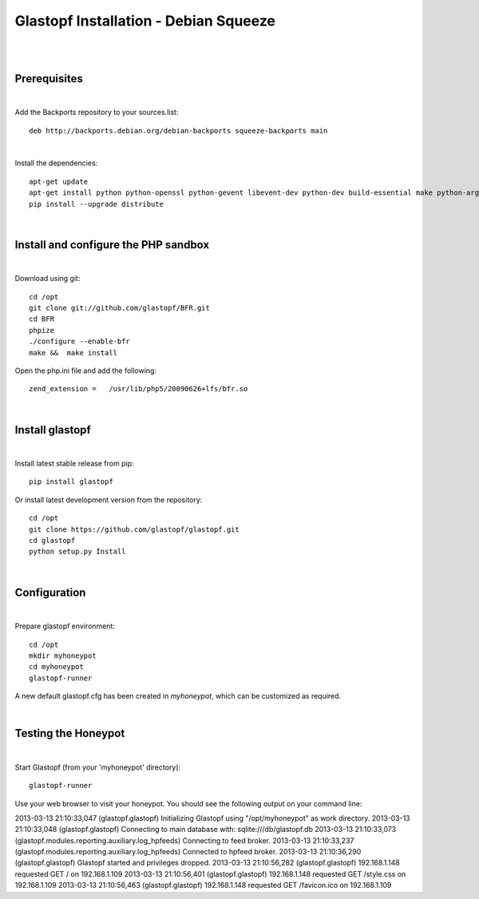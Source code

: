 Glastopf Installation - Debian Squeeze
---------------------------------------
| 
| 

Prerequisites
=============
|

Add the Backports repository to your sources.list::

    deb http://backports.debian.org/debian-backports squeeze-backports main

|
Install the dependencies::	

    apt-get update
    apt-get install python python-openssl python-gevent libevent-dev python-dev build-essential make python-argparse python-chardet python-requests python-sqlalchemy python-lxml python-beautifulsoup mongodb python-pip python-dev python-numpy python-setuptools python-numpy-dev python-scipy libatlas-dev g++ git php5 php5-dev liblapack-dev gfortran 
    pip install --upgrade distribute
| 

Install and configure the PHP sandbox
=====================================
| 
Download using git::

    cd /opt
    git clone git://github.com/glastopf/BFR.git
    cd BFR
    phpize
    ./configure --enable-bfr
    make &&  make install


Open the php.ini file and add the following::

    zend_extension =   /usr/lib/php5/20090626+lfs/bfr.so

|

Install glastopf
==================
| 
Install latest stable release from pip::

    pip install glastopf

Or install latest development version from the repository::

    cd /opt
    git clone https://github.com/glastopf/glastopf.git
    cd glastopf
    python setup.py Install
| 

Configuration
=========================
| 

Prepare glastopf environment::

	cd /opt
	mkdir myhoneypot
	cd myhoneypot
	glastopf-runner

A new default glastopf.cfg has been created in *myhoneypot*, which can be customized as required.

| 


Testing the Honeypot
====================
|

Start Glastopf (from your 'myhoneypot' directory)::

    glastopf-runner

Use your web browser to visit your honeypot. You should see the following output on your command line::

2013-03-13 21:10:33,047 (glastopf.glastopf) Initializing Glastopf using "/opt/myhoneypot" as work directory.
2013-03-13 21:10:33,048 (glastopf.glastopf) Connecting to main database with: sqlite:///db/glastopf.db
2013-03-13 21:10:33,073 (glastopf.modules.reporting.auxiliary.log_hpfeeds) Connecting to feed broker.
2013-03-13 21:10:33,237 (glastopf.modules.reporting.auxiliary.log_hpfeeds) Connected to hpfeed broker.
2013-03-13 21:10:36,290 (glastopf.glastopf) Glastopf started and privileges dropped.
2013-03-13 21:10:56,282 (glastopf.glastopf) 192.168.1.148 requested GET / on 192.168.1.109
2013-03-13 21:10:56,401 (glastopf.glastopf) 192.168.1.148 requested GET /style.css on 192.168.1.109
2013-03-13 21:10:56,463 (glastopf.glastopf) 192.168.1.148 requested GET /favicon.ico on 192.168.1.109

